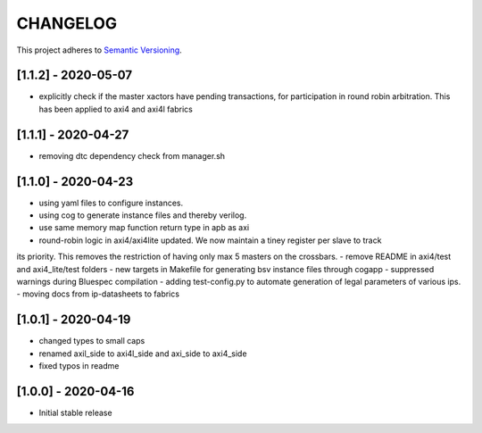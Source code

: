 CHANGELOG
=========

This project adheres to `Semantic Versioning <https://semver.org/spec/v2.0.0.html>`_.

[1.1.2] - 2020-05-07
--------------------

- explicitly check if the master xactors have pending transactions, for participation in round robin 
  arbitration. This has been applied to axi4 and axi4l fabrics

[1.1.1] - 2020-04-27
--------------------

- removing dtc dependency check from manager.sh

[1.1.0] - 2020-04-23
--------------------

- using yaml files to configure instances.
- using cog to generate instance files and thereby verilog.
- use same memory map function return type in apb as axi
- round-robin logic in axi4/axi4lite updated. We now maintain a tiney register per slave to track
its priority. This removes the restriction of having only max 5 masters on the crossbars.
- remove README in axi4/test and axi4_lite/test folders
- new targets in Makefile for generating bsv instance files through cogapp
- suppressed warnings during Bluespec compilation
- adding test-config.py to automate generation of legal parameters of various ips.
- moving docs from ip-datasheets to fabrics
 

[1.0.1] - 2020-04-19
--------------------

- changed types to small caps
- renamed axil_side to axi4l_side and axi_side to axi4_side
- fixed typos in readme


[1.0.0] - 2020-04-16
--------------------

- Initial stable release
